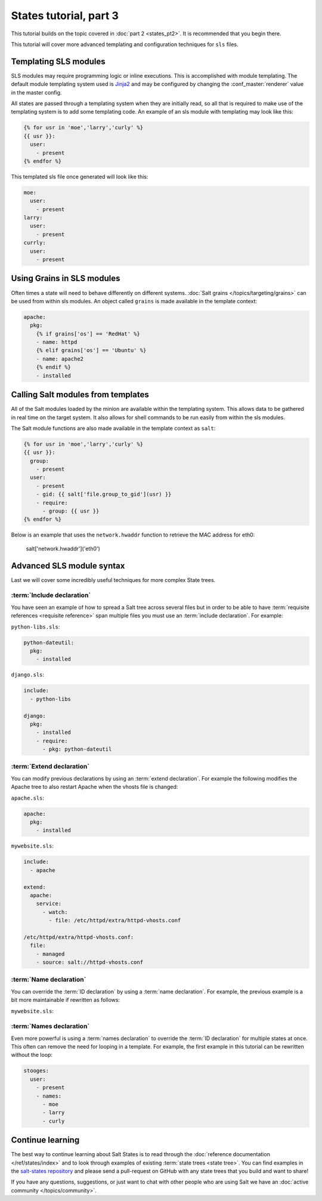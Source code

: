=======================
States tutorial, part 3
=======================

This tutorial builds on the topic covered in :doc:`part 2 <states_pt2>`. It is
recommended that you begin there.

This tutorial will cover more advanced templating and configuration techniques
for ``sls`` files.

Templating SLS modules
======================

SLS modules may require programming logic or inline executions. This is
accomplished with module templating. The default module templating system used
is `Jinja2`_  and may be configured by changing the :conf_master:`renderer`
value in the master config.

.. _`Jinja2`: http://jinja.pocoo.org/

All states are passed through a templating system when they are initially read,
so all that is required to make use of the templating system is to add some
templating code. An example of an sls module with templating may look like
this:

.. code-block:: yaml

    {% for usr in 'moe','larry','curly' %}
    {{ usr }}:
      user:
        - present
    {% endfor %}

This templated sls file once generated will look like this:

.. code-block:: yaml

    moe:
      user:
        - present
    larry:
      user:
        - present
    currly:
      user:
        - present

Using Grains in SLS modules
===========================

Often times a state will need to behave differently on different systems.
:doc:`Salt grains </topics/targeting/grains>` can be used from within sls modules. An object
called ``grains`` is made available in the template context:

.. code-block:: yaml

    apache:
      pkg:
        {% if grains['os'] == 'RedHat' %}
        - name: httpd
        {% elif grains['os'] == 'Ubuntu' %}
        - name: apache2
        {% endif %}
        - installed

Calling Salt modules from templates
===================================

All of the Salt modules loaded by the minion are available within the
templating system. This allows data to be gathered in real time on the target
system. It also allows for shell commands to be run easily from within the sls
modules.

The Salt module functions are also made available in the template context as
``salt``:

.. code-block:: yaml

    {% for usr in 'moe','larry','curly' %}
    {{ usr }}:
      group:
        - present
      user:
        - present
        - gid: {{ salt['file.group_to_gid'](usr) }}
        - require:
          - group: {{ usr }}
    {% endfor %}

Below is an example that uses the ``network.hwaddr`` function to retrieve the
MAC address for eth0:

    salt['network.hwaddr']('eth0')

Advanced SLS module syntax
==========================

Last we will cover some incredibly useful techniques for more complex State
trees.

:term:`Include declaration`
---------------------------

You have seen an example of how to spread a Salt tree across several files but
in order to be able to have :term:`requisite references <requisite reference>`
span multiple files you must use an :term:`include declaration`. For example:

``python-libs.sls``:

.. code-block:: yaml

    python-dateutil:
      pkg:
        - installed

``django.sls``:

.. code-block:: yaml

    include:
      - python-libs

    django:
      pkg:
        - installed
        - require:
          - pkg: python-dateutil

:term:`Extend declaration`
--------------------------

You can modify previous declarations by using an :term:`extend declaration`. For
example the following modifies the Apache tree to also restart Apache when the
vhosts file is changed:

``apache.sls``:

.. code-block:: yaml

    apache:
      pkg:
        - installed

``mywebsite.sls``:

.. code-block:: yaml

    include:
      - apache

    extend:
      apache:
        service:
          - watch:
            - file: /etc/httpd/extra/httpd-vhosts.conf

    /etc/httpd/extra/httpd-vhosts.conf:
      file:
        - managed
        - source: salt://httpd-vhosts.conf


:term:`Name declaration`
------------------------

You can override the :term:`ID declaration` by using a :term:`name
declaration`. For example, the previous example is a bit more maintainable if
rewritten as follows:

``mywebsite.sls``:

.. code-block:: yaml
    :emphasize-lines: 8,10,13

    include:
      - apache

    extend:
      apache
        service:
          - watch:
            - file: mywebsite

    mywebsite:
      file:
        - managed
        - name: /etc/httpd/extra/httpd-vhosts.conf
        - source: salt://httpd-vhosts.conf

:term:`Names declaration`
-------------------------

Even more powerful is using a :term:`names declaration` to override the
:term:`ID declaration` for multiple states at once. This often can remove the
need for looping in a template. For example, the first example in this tutorial
can be rewritten without the loop:

.. code-block:: yaml

    stooges:
      user:
        - present
        - names:
          - moe
          - larry
          - curly

Continue learning
=================

The best way to continue learning about Salt States is to read through the
:doc:`reference documentation </ref/states/index>` and to look through examples
of existing :term:`state trees <state tree>`. You can find examples in the
`salt-states repository`_ and please send a pull-request on GitHub with any
state trees that you build and want to share!

.. _`salt-states repository`: https://github.com/saltstack/salt-states

If you have any questions, suggestions, or just want to chat with other people
who are using Salt we have an :doc:`active community </topics/community>`.
